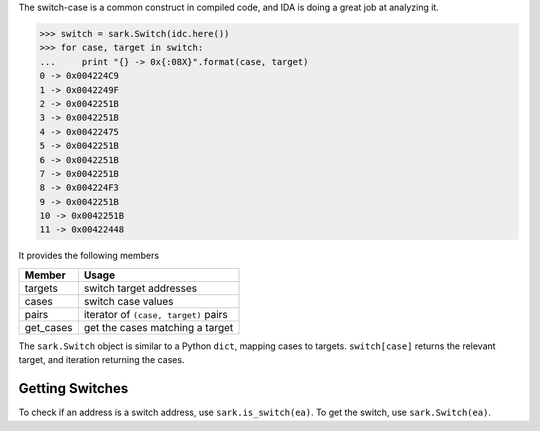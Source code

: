 The switch-case is a common construct in compiled code, and IDA is doing
a great job at analyzing it.

.. code:: python

    >>> switch = sark.Switch(idc.here())
    >>> for case, target in switch:
    ...     print "{} -> 0x{:08X}".format(case, target)
    0 -> 0x004224C9
    1 -> 0x0042249F
    2 -> 0x0042251B
    3 -> 0x0042251B
    4 -> 0x00422475
    5 -> 0x0042251B
    6 -> 0x0042251B
    7 -> 0x0042251B
    8 -> 0x004224F3
    9 -> 0x0042251B
    10 -> 0x0042251B
    11 -> 0x00422448

It provides the following members

+--------------+----------------------------------------+
| Member       | Usage                                  |
+==============+========================================+
| targets      | switch target addresses                |
+--------------+----------------------------------------+
| cases        | switch case values                     |
+--------------+----------------------------------------+
| pairs        | iterator of ``(case, target)`` pairs   |
+--------------+----------------------------------------+
| get\_cases   | get the cases matching a target        |
+--------------+----------------------------------------+

The ``sark.Switch`` object is similar to a Python ``dict``, mapping
cases to targets. ``switch[case]`` returns the relevant target, and
iteration returning the cases.

Getting Switches
~~~~~~~~~~~~~~~~

To check if an address is a switch address, use ``sark.is_switch(ea)``.
To get the switch, use ``sark.Switch(ea)``.
